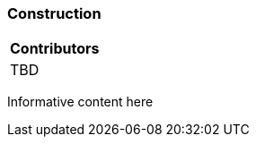 [[ug_model_construction_section]]
=== Construction

|===
^|*Contributors*
|TBD
|===


Informative content here